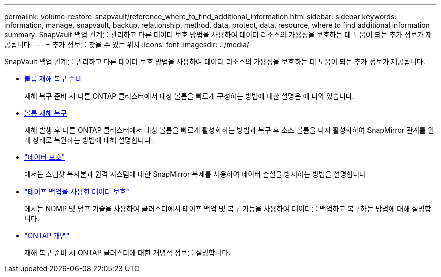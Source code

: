 ---
permalink: volume-restore-snapvault/reference_where_to_find_additional_information.html 
sidebar: sidebar 
keywords: information, manage, snapvault, backup, relationship, method, data, protect, data, resource, where to find additional information 
summary: SnapVault 백업 관계를 관리하고 다른 데이터 보호 방법을 사용하여 데이터 리소스의 가용성을 보호하는 데 도움이 되는 추가 정보가 제공됩니다. 
---
= 추가 정보를 찾을 수 있는 위치
:icons: font
:imagesdir: ../media/


[role="lead"]
SnapVault 백업 관계를 관리하고 다른 데이터 보호 방법을 사용하여 데이터 리소스의 가용성을 보호하는 데 도움이 되는 추가 정보가 제공됩니다.

* xref:../volume-disaster-prep/index.html[볼륨 재해 복구 준비]
+
재해 복구 준비 시 다른 ONTAP 클러스터에서 대상 볼륨을 빠르게 구성하는 방법에 대한 설명은 에 나와 있습니다.

* xref:../volume-disaster-recovery/index.html[볼륨 재해 복구]
+
재해 발생 후 다른 ONTAP 클러스터에서 대상 볼륨을 빠르게 활성화하는 방법과 복구 후 소스 볼륨을 다시 활성화하여 SnapMirror 관계를 원래 상태로 복원하는 방법에 대해 설명합니다.

* https://docs.netapp.com/us-en/ontap/data-protection/index.html["데이터 보호"^]
+
에서는 스냅샷 복사본과 원격 시스템에 대한 SnapMirror 복제를 사용하여 데이터 손실을 방지하는 방법을 설명합니다

* https://docs.netapp.com/us-en/ontap/tape-backup/index.html["테이프 백업을 사용한 데이터 보호"^]
+
에서는 NDMP 및 덤프 기술을 사용하여 클러스터에서 테이프 백업 및 복구 기능을 사용하여 데이터를 백업하고 복구하는 방법에 대해 설명합니다.

* https://docs.netapp.com/us-en/ontap/concepts/index.html["ONTAP 개념"^]
+
재해 복구 준비 시 ONTAP 클러스터에 대한 개념적 정보를 설명합니다.



